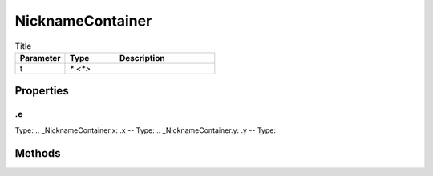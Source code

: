 =================
NicknameContainer
=================



.. list-table:: Title
   :widths: 25 25 50
   :header-rows: 1

   * - Parameter
     - Type
     - Description
   * - t
     - `* <*>`
     - 

Properties
==========
.. _NicknameContainer.e:
.e
--
Type: 
.. _NicknameContainer.x:
.x
--
Type: 
.. _NicknameContainer.y:
.y
--
Type: 

Methods
=======
